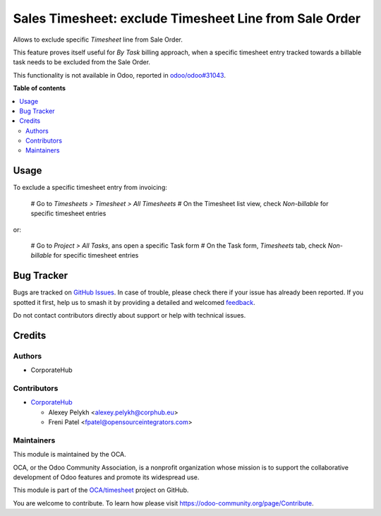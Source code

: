 =======================================================
Sales Timesheet: exclude Timesheet Line from Sale Order
=======================================================

.. 
   !!!!!!!!!!!!!!!!!!!!!!!!!!!!!!!!!!!!!!!!!!!!!!!!!!!!
   !! This file is generated by oca-gen-addon-readme !!
   !! changes will be overwritten.                   !!
   !!!!!!!!!!!!!!!!!!!!!!!!!!!!!!!!!!!!!!!!!!!!!!!!!!!!
   !! source digest: sha256:7567c7037cfe201f77314ef79d26efafc193e53aef07dcde43160198dffb4e15
   !!!!!!!!!!!!!!!!!!!!!!!!!!!!!!!!!!!!!!!!!!!!!!!!!!!!

.. |badge1| image:: https://img.shields.io/badge/maturity-Beta-yellow.png
    :target: https://odoo-community.org/page/development-status
    :alt: Beta
.. |badge2| image:: https://img.shields.io/badge/licence-AGPL--3-blue.png
    :target: http://www.gnu.org/licenses/agpl-3.0-standalone.html
    :alt: License: AGPL-3
.. |badge3| image:: https://img.shields.io/badge/github-OCA%2Ftimesheet-lightgray.png?logo=github
    :target: https://github.com/OCA/timesheet/tree/17.0/sale_timesheet_line_exclude
    :alt: OCA/timesheet
.. |badge4| image:: https://img.shields.io/badge/weblate-Translate%20me-F47D42.png
    :target: https://translation.odoo-community.org/projects/timesheet-17-0/timesheet-17-0-sale_timesheet_line_exclude
    :alt: Translate me on Weblate
.. |badge5| image:: https://img.shields.io/badge/runboat-Try%20me-875A7B.png
    :target: https://runboat.odoo-community.org/builds?repo=OCA/timesheet&target_branch=17.0
    :alt: Try me on Runboat

|badge1| |badge2| |badge3| |badge4| |badge5|

Allows to exclude specific *Timesheet* line from Sale Order.

This feature proves itself useful for *By Task* billing approach, when a
specific timesheet entry tracked towards a billable task needs to be
excluded from the Sale Order.

This functionality is not available in Odoo, reported in
`odoo/odoo#31043 <https://github.com/odoo/odoo/pull/31043>`__.

**Table of contents**

.. contents::
   :local:

Usage
=====

To exclude a specific timesheet entry from invoicing:

   # Go to *Timesheets > Timesheet > All Timesheets* # On the Timesheet
   list view, check *Non-billable* for specific timesheet entries

or:

   # Go to *Project > All Tasks*, ans open a specific Task form # On the
   Task form, *Timesheets* tab, check *Non-billable* for specific
   timesheet entries

Bug Tracker
===========

Bugs are tracked on `GitHub Issues <https://github.com/OCA/timesheet/issues>`_.
In case of trouble, please check there if your issue has already been reported.
If you spotted it first, help us to smash it by providing a detailed and welcomed
`feedback <https://github.com/OCA/timesheet/issues/new?body=module:%20sale_timesheet_line_exclude%0Aversion:%2017.0%0A%0A**Steps%20to%20reproduce**%0A-%20...%0A%0A**Current%20behavior**%0A%0A**Expected%20behavior**>`_.

Do not contact contributors directly about support or help with technical issues.

Credits
=======

Authors
-------

* CorporateHub

Contributors
------------

-  `CorporateHub <https://corporatehub.eu/>`__

   -  Alexey Pelykh <alexey.pelykh@corphub.eu>
   -  Freni Patel <fpatel@opensourceintegrators.com>

Maintainers
-----------

This module is maintained by the OCA.

.. image:: https://odoo-community.org/logo.png
   :alt: Odoo Community Association
   :target: https://odoo-community.org

OCA, or the Odoo Community Association, is a nonprofit organization whose
mission is to support the collaborative development of Odoo features and
promote its widespread use.

This module is part of the `OCA/timesheet <https://github.com/OCA/timesheet/tree/17.0/sale_timesheet_line_exclude>`_ project on GitHub.

You are welcome to contribute. To learn how please visit https://odoo-community.org/page/Contribute.
